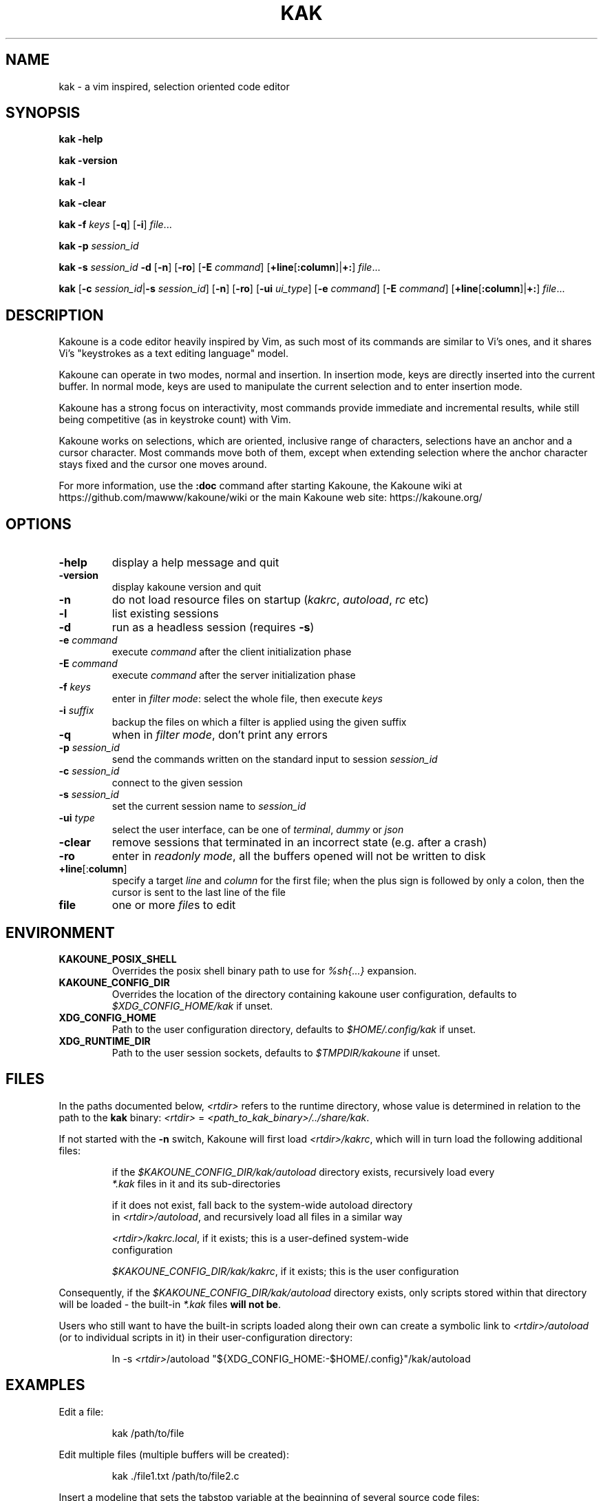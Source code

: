 .TH KAK 1

.SH NAME

kak \- a vim inspired, selection oriented code editor

.SH SYNOPSIS

.PP
.B kak \-help

.PP
.B kak \-version

.PP
.B kak \-l

.PP
.B kak \-clear

.PP
.B kak \-f
.I keys
[\fB\-q\fR] [\fB\-i\fR]
.IR file ...

.PP
.B kak \-p
.I session_id

.PP
.B kak \-s
.I session_id
.B \-d
[\fB\-n\fR] [\fB\-ro\fR]
[\fB\-E\fR \fIcommand\fR]
[\fB+line\fR[\fB:column\fR]|\fB+:\fR]
.IR file ...

.PP
.B kak
[\fB\-c\fR \fIsession_id\fR|\fB\-s\fR \fIsession_id\fR]
[\fB\-n\fR] [\fB\-ro\fR]
[\fB\-ui\fR \fIui_type\fR] [\fB\-e\fR \fIcommand\fR]
[\fB\-E\fR \fIcommand\fR]
[\fB+line\fR[\fB:column\fR]|\fB+:\fR]
.IR file ...

.SH DESCRIPTION

Kakoune is a code editor heavily inspired by Vim, as such most of its commands
are similar to Vi's ones, and it shares Vi's "keystrokes as a text editing
language" model.

Kakoune can operate in two modes, normal and insertion. In insertion mode,
keys are directly inserted into the current buffer. In normal mode, keys
are used to manipulate the current selection and to enter insertion mode.

Kakoune has a strong focus on interactivity, most commands provide immediate
and incremental results, while still being competitive (as in keystroke
count) with Vim.

Kakoune works on selections, which are oriented, inclusive range of
characters, selections have an anchor and a cursor character. Most commands
move both of them, except when extending selection where the anchor character
stays fixed and the cursor one moves around.

For more information, use the \fB:doc\fR command after starting Kakoune,
the Kakoune wiki at https://github.com/mawww/kakoune/wiki
or the main Kakoune web site: https://kakoune.org/

.SH OPTIONS

.TP
.BR \-help
display a help message and quit

.TP
.BR \-version
display kakoune version and quit

.TP
.BR \-n
do not load resource files on startup (\fIkakrc\fR, \fIautoload\fR, \fIrc\fR etc)

.TP
.BR \-l
list existing sessions

.TP
.BR \-d
run as a headless session (requires \fB\-s\fR)

.TP
.BR \-e " " \fIcommand\fR
execute \fIcommand\fR after the client initialization phase

.TP
.BR \-E " " \fIcommand\fR
execute \fIcommand\fR after the server initialization phase

.TP
.BR \-f " " \fIkeys\fR
enter in \fIfilter mode\fR: select the whole file, then execute \fIkeys\fR

.TP
.BR \-i " " \fIsuffix\fR
backup the files on which a filter is applied using the given suffix

.TP
.BR \-q
when in \fIfilter mode\fR, don't print any errors

.TP
.BR \-p " " \fIsession_id\fR
send the commands written on the standard input to session \fIsession_id\fR

.TP
.BR \-c " " \fIsession_id\fR
connect to the given session

.TP
.BR \-s " " \fIsession_id\fR
set the current session name to \fIsession_id\fR

.TP
.BR \-ui " " \fItype\fR
select the user interface, can be one of \fIterminal\fR, \fIdummy\fR or \fIjson\fR

.TP
.BR \-clear
remove sessions that terminated in an incorrect state (e.g. after a crash)

.TP
.BR \-ro
enter in \fIreadonly mode\fR, all the buffers opened will not be written to disk

.TP
.BR +line "[:" column "]"
specify a target \fIline\fR and \fIcolumn\fR for the first file; when the
plus sign is followed by only a colon, then the cursor is sent to the last
line of the file

.TP
.BR file
one or more \fIfile\fRs to edit

.SH ENVIRONMENT

.TP
.BR KAKOUNE_POSIX_SHELL
Overrides the posix shell binary path to use for \fI%sh{...}\fR expansion.

.TP
.BR KAKOUNE_CONFIG_DIR
Overrides the location of the directory containing kakoune user configuration,
defaults to \fI$XDG_CONFIG_HOME/kak\fR if unset.

.TP
.BR XDG_CONFIG_HOME
Path to the user configuration directory, defaults to \fI$HOME/.config/kak\fR
if unset.

.TP
.BR XDG_RUNTIME_DIR
Path to the user session sockets, defaults to \fI$TMPDIR/kakoune\fR if unset.

.SH FILES

In the paths documented below, \fI<rtdir>\fR refers to the runtime directory,
whose value is determined in relation to the path to the \fBkak\fR binary:
\fI<rtdir>\fR = \fI<path_to_kak_binary>/../share/kak\fR.

If not started with the \fB\-n\fR switch, Kakoune will first load
\fI<rtdir>/kakrc\fR, which will in turn load the following additional files:

.nf
.RS
if the \fI$KAKOUNE_CONFIG_DIR/kak/autoload\fR directory exists, recursively load every
\fI*.kak\fR files in it and its sub-directories
.RE
.fi

.nf
.RS
if it does not exist, fall back to the system\-wide autoload directory
in \fI<rtdir>/autoload\fR, and recursively load all files in a similar way
.RE
.fi

.nf
.RS
\fI<rtdir>/kakrc.local\fR, if it exists; this is a user\-defined system\-wide
configuration
.RE
.fi

.nf
.RS
\fI$KAKOUNE_CONFIG_DIR/kak/kakrc\fR, if it exists; this is the user configuration
.RE
.fi

Consequently, if the \fI$KAKOUNE_CONFIG_DIR/kak/autoload\fR directory exists,
only scripts stored within that directory will be loaded \- the built-in
\fI*.kak\fR files \fBwill not be\fR.

Users who still want to have the built\-in scripts loaded along their own
can create a symbolic link to \fI<rtdir>/autoload\fR (or to individual
scripts in it) in their user\-configuration directory:

.nf
.RS
ln -s \fI<rtdir>\fR/autoload "${XDG_CONFIG_HOME:-$HOME/.config}"/kak/autoload
.RE
.fi

.SH EXAMPLES

.PP
Edit a file:

.nf
.RS
kak /path/to/file
.RE
.fi

.PP
Edit multiple files (multiple buffers will be created):

.nf
.RS
kak ./file1.txt /path/to/file2.c
.RE
.fi

.PP
Insert a modeline that sets the tabstop variable at the beginning of several
source code files:

.nf
.RS
kak \-f "ggO// kak: tabstop=8<esc>" *.c
.RE
.fi

.SH SEE ALSO

.BR vi (1),
.BR vim (1),
.BR sam (1plan9)
